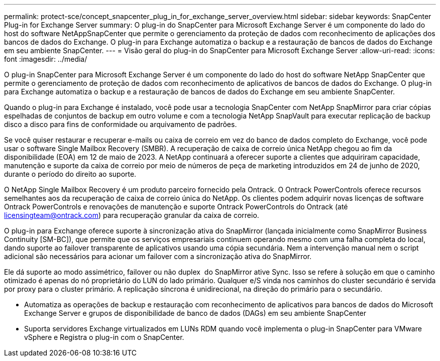 ---
permalink: protect-sce/concept_snapcenter_plug_in_for_exchange_server_overview.html 
sidebar: sidebar 
keywords: SnapCenter Plug-in for Exchange Server 
summary: O plug-in do SnapCenter para Microsoft Exchange Server é um componente do lado do host do software NetAppSnapCenter que permite o gerenciamento da proteção de dados com reconhecimento de aplicações dos bancos de dados do Exchange. O plug-in para Exchange automatiza o backup e a restauração de bancos de dados do Exchange em seu ambiente SnapCenter. 
---
= Visão geral do plug-in do SnapCenter para Microsoft Exchange Server
:allow-uri-read: 
:icons: font
:imagesdir: ../media/


[role="lead"]
O plug-in SnapCenter para Microsoft Exchange Server é um componente do lado do host do software NetApp SnapCenter que permite o gerenciamento de proteção de dados com reconhecimento de aplicativos de bancos de dados do Exchange. O plug-in para Exchange automatiza o backup e a restauração de bancos de dados do Exchange em seu ambiente SnapCenter.

Quando o plug-in para Exchange é instalado, você pode usar a tecnologia SnapCenter com NetApp SnapMirror para criar cópias espelhadas de conjuntos de backup em outro volume e com a tecnologia NetApp SnapVault para executar replicação de backup disco a disco para fins de conformidade ou arquivamento de padrões.

Se você quiser restaurar e recuperar e-mails ou caixa de correio em vez do banco de dados completo do Exchange, você pode usar o software Single Mailbox Recovery (SMBR). A recuperação de caixa de correio única NetApp chegou ao fim da disponibilidade (EOA) em 12 de maio de 2023. A NetApp continuará a oferecer suporte a clientes que adquiriram capacidade, manutenção e suporte da caixa de correio por meio de números de peça de marketing introduzidos em 24 de junho de 2020, durante o período do direito ao suporte.

O NetApp Single Mailbox Recovery é um produto parceiro fornecido pela Ontrack. O Ontrack PowerControls oferece recursos semelhantes aos da recuperação de caixa de correio única do NetApp. Os clientes podem adquirir novas licenças de software Ontrack PowerControls e renovações de manutenção e suporte Ontrack PowerControls do Ontrack (até licensingteam@ontrack.com) para recuperação granular da caixa de correio.

O plug-in para Exchange oferece suporte à sincronização ativa do SnapMirror (lançada inicialmente como SnapMirror Business Continuity [SM-BC]), que permite que os serviços empresariais continuem operando mesmo com uma falha completa do local, dando suporte ao failover transparente de aplicativos usando uma cópia secundária. Nem a intervenção manual nem o script adicional são necessários para acionar um failover com a sincronização ativa do SnapMirror.

Ele dá suporte ao modo assimétrico, failover ou não duplex  do SnapMirror ative Sync. Isso se refere à solução em que o caminho otimizado é apenas do nó proprietário do LUN do lado primário. Qualquer e/S vinda nos caminhos do cluster secundário é servida por proxy para o cluster primário. A replicação síncrona é unidirecional, na direção do primário para o secundário.

* Automatiza as operações de backup e restauração com reconhecimento de aplicativos para bancos de dados do Microsoft Exchange Server e grupos de disponibilidade de banco de dados (DAGs) em seu ambiente SnapCenter
* Suporta servidores Exchange virtualizados em LUNs RDM quando você implementa o plug-in SnapCenter para VMware vSphere e Registra o plug-in com o SnapCenter.

